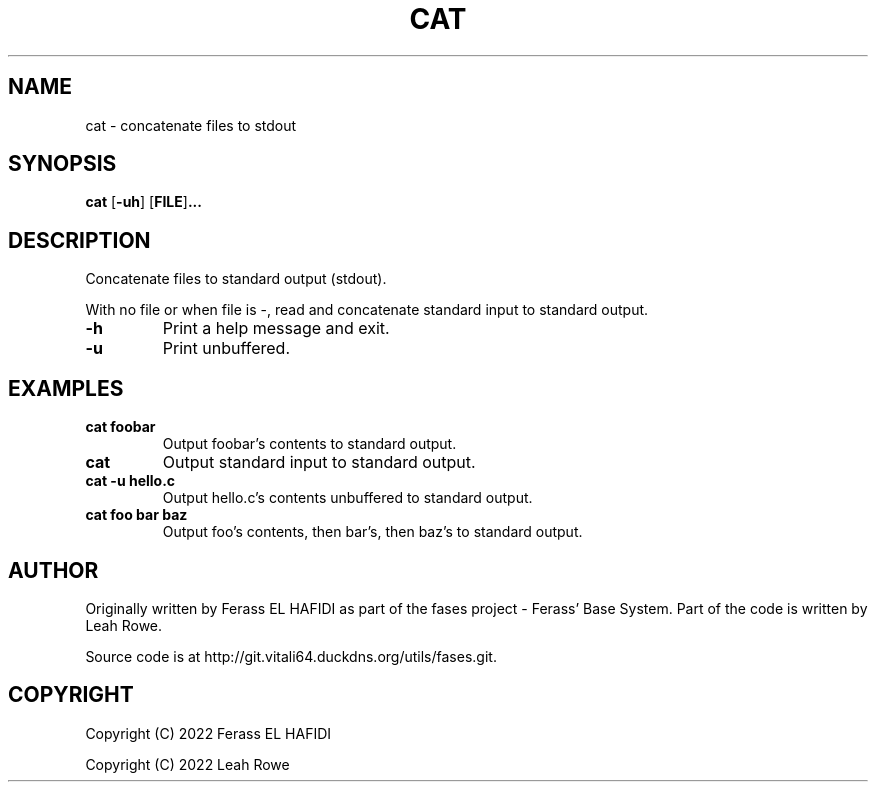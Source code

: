 .TH CAT 1 2022-06-29 Ferass'\ Base\ System.
.SH NAME
cat \- concatenate files to stdout
.SH SYNOPSIS
.B cat
.RB [ \-uh ]
.RB [ FILE ] ...
.SH DESCRIPTION
Concatenate files to standard output (stdout).
.P
With no file or when file is -, read and concatenate standard input 
to standard output.
.TP
.B -h
Print a help message and exit.
.TP
.B -u
Print unbuffered.
.P
.SH EXAMPLES
.TP
.B cat foobar
Output foobar's contents to standard output.
.TP
.B cat
Output standard input to standard output.
.TP
.B cat -u hello.c
Output hello.c's contents unbuffered to standard output. 
.TP
.B cat foo bar baz
Output foo's contents, then bar's, then baz's to standard output.
.SH AUTHOR
Originally written by Ferass EL HAFIDI as part of the fases 
project \- Ferass' Base System. Part of the code is written by 
Leah Rowe.
.P
Source code is at http://git.vitali64.duckdns.org/utils/fases.git.
.SH COPYRIGHT
.P
Copyright (C) 2022 Ferass EL HAFIDI
.P
Copyright (C) 2022 Leah Rowe
